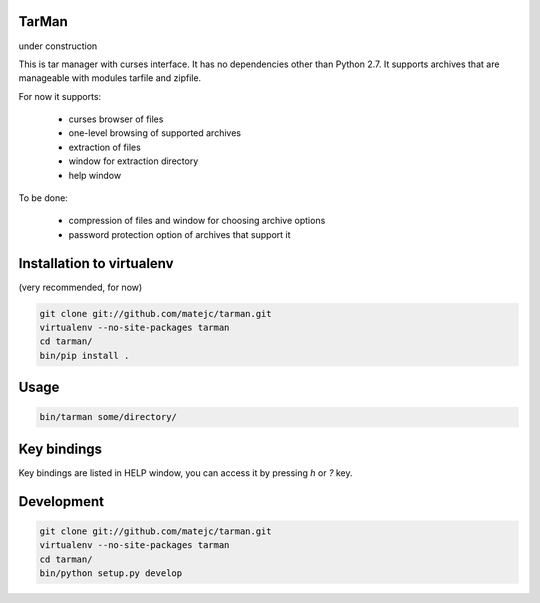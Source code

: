 TarMan
======

under construction


This is tar manager with curses interface.
It has no dependencies other than Python 2.7.
It supports archives that are manageable with modules tarfile and zipfile.

For now it supports:

    * curses browser of files
    * one-level browsing of supported archives
    * extraction of files
    * window for extraction directory
    * help window


To be done:

    * compression of files and window for choosing archive options
    * password protection option of archives that support it


Installation to virtualenv
==========================

(very recommended, for now)

.. sourcecode:: bash

    git clone git://github.com/matejc/tarman.git 
    virtualenv --no-site-packages tarman
    cd tarman/
    bin/pip install .


Usage
=====

.. sourcecode:: bash

    bin/tarman some/directory/


Key bindings
============

Key bindings are listed in HELP window,
you can access it by pressing *h* or *?* key.


Development
===========

.. sourcecode:: bash

    git clone git://github.com/matejc/tarman.git 
    virtualenv --no-site-packages tarman
    cd tarman/
    bin/python setup.py develop
